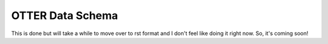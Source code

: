 OTTER Data Schema
-----------------

This is done but will take a while to move over to rst format and I don't feel like doing it right now. So, it's coming soon!

